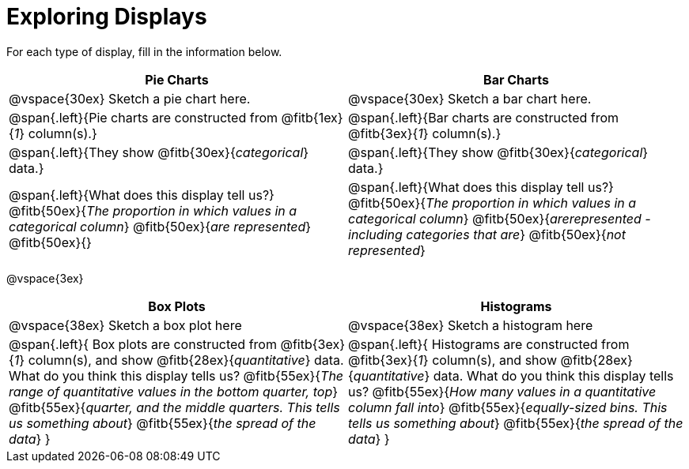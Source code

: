 = Exploring Displays

For each type of display, fill in the information below.

[cols="^.>1a,^.>1a",stripes="none",options="header"]
|===
| Pie Charts | Bar Charts
| @vspace{30ex} Sketch a pie chart here. | @vspace{30ex} Sketch a bar chart here.

| @span{.left}{Pie charts are constructed from @fitb{1ex}{_1_} column(s).}
| @span{.left}{Bar charts are constructed from @fitb{3ex}{_1_} column(s).}

| @span{.left}{They show @fitb{30ex}{_categorical_} data.} 
| @span{.left}{They show @fitb{30ex}{_categorical_} data.}

| @span{.left}{What does this display tell us?}
@fitb{50ex}{_The proportion in which values in a categorical column_}
@fitb{50ex}{_are represented_}
@fitb{50ex}{}

| @span{.left}{What does this display tell us?}
@fitb{50ex}{_The proportion in which values in a categorical column_}
@fitb{50ex}{_arerepresented - including categories that are_}
@fitb{50ex}{_not represented_}
|
|===

@vspace{3ex}

[cols="^1a,^1a",stripes="none",options="header"]
|===
| Box Plots | Histograms
| @vspace{38ex} Sketch a box plot here | @vspace{38ex} Sketch a histogram here
|
--
@span{.left}{
Box plots are constructed from @fitb{3ex}{_1_} column(s), and show @fitb{28ex}{_quantitative_} data.
What do you think this display tells us?
@fitb{55ex}{_The range of quantitative values in the bottom quarter, top_}
@fitb{55ex}{_quarter, and the middle quarters. This tells us something about_}
@fitb{55ex}{_the spread of the data_}
}
--

|
--
@span{.left}{
Histograms are constructed from @fitb{3ex}{_1_} column(s), and show @fitb{28ex}{_quantitative_} data.
What do you think this display tells us?
@fitb{55ex}{_How many values in a quantitative column fall into_}
@fitb{55ex}{_equally-sized bins. This tells us something about_}
@fitb{55ex}{_the spread of the data_}
}
--
|===
